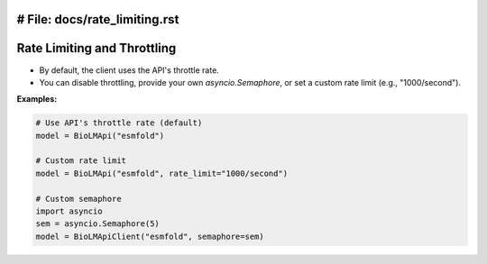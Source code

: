 # File: docs/rate_limiting.rst
========================
Rate Limiting and Throttling
========================

- By default, the client uses the API's throttle rate.
- You can disable throttling, provide your own `asyncio.Semaphore`, or set a custom rate limit (e.g., "1000/second").

**Examples:**

.. code-block:: python

    # Use API's throttle rate (default)
    model = BioLMApi("esmfold")

    # Custom rate limit
    model = BioLMApi("esmfold", rate_limit="1000/second")

    # Custom semaphore
    import asyncio
    sem = asyncio.Semaphore(5)
    model = BioLMApiClient("esmfold", semaphore=sem)
